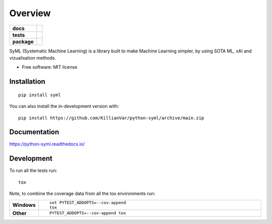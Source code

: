 ========
Overview
========

.. start-badges

.. list-table::
    :stub-columns: 1

    * - docs
      - |docs|
    * - tests
      - |github-actions| |coveralls| |codacy|
    * - package
      - |version| |wheel| |supported-versions| |supported-implementations| |commits-since|
.. |docs| image:: https://readthedocs.org/projects/python-syml/badge/?style=flat
    :target: https://readthedocs.org/projects/python-syml/
    :alt: Documentation Status

.. |github-actions| image:: https://github.com/KillianVar/python-syml/actions/workflows/github-actions.yml/badge.svg
    :alt: GitHub Actions Build Status
    :target: https://github.com/KillianVar/python-syml/actions

.. |coveralls| image:: https://coveralls.io/repos/github/KillianVar/python-syml/badge.svg?branch=main
    :alt: Coverage Status
    :target: https://coveralls.io/github/KillianVar/python-syml?branch=main

.. |codacy| image:: https://img.shields.io/codacy/grade/c67d6aeb590745b5832fd8e5d3d7717c.svg
    :target: https://app.codacy.com/gh/KillianVar/python-syml/dashboard
    :alt: Codacy Code Quality Status

.. |version| image:: https://img.shields.io/pypi/v/syml.svg
    :alt: PyPI Package latest release
    :target: https://pypi.org/project/syml

.. |wheel| image:: https://img.shields.io/pypi/wheel/syml.svg
    :alt: PyPI Wheel
    :target: https://pypi.org/project/syml

.. |supported-versions| image:: https://img.shields.io/pypi/pyversions/syml.svg
    :alt: Supported versions
    :target: https://pypi.org/project/syml

.. |supported-implementations| image:: https://img.shields.io/pypi/implementation/syml.svg
    :alt: Supported implementations
    :target: https://pypi.org/project/syml

.. |commits-since| image:: https://img.shields.io/github/commits-since/KillianVar/python-syml/v0.3.16.svg
    :alt: Commits since latest release
    :target: https://github.com/KillianVar/python-syml/compare/v0.3.16...main



.. end-badges

SyML (Systematic Machine Learning) is a library built to make Machine Learning simpler, by using SOTA ML, xAI and
vizualisation methods.

* Free software: MIT license

Installation
============

::

    pip install syml

You can also install the in-development version with::

    pip install https://github.com/KillianVar/python-syml/archive/main.zip


Documentation
=============


https://python-syml.readthedocs.io/


Development
===========

To run all the tests run::

    tox

Note, to combine the coverage data from all the tox environments run:

.. list-table::
    :widths: 10 90
    :stub-columns: 1

    - - Windows
      - ::

            set PYTEST_ADDOPTS=--cov-append
            tox

    - - Other
      - ::

            PYTEST_ADDOPTS=--cov-append tox
